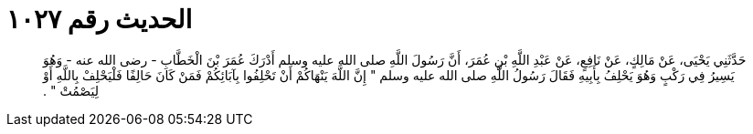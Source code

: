 
= الحديث رقم ١٠٢٧

[quote.hadith]
حَدَّثَنِي يَحْيَى، عَنْ مَالِكٍ، عَنْ نَافِعٍ، عَنْ عَبْدِ اللَّهِ بْنِ عُمَرَ، أَنَّ رَسُولَ اللَّهِ صلى الله عليه وسلم أَدْرَكَ عُمَرَ بْنَ الْخَطَّابِ - رضى الله عنه - وَهُوَ يَسِيرُ فِي رَكْبٍ وَهُوَ يَحْلِفُ بِأَبِيهِ فَقَالَ رَسُولُ اللَّهِ صلى الله عليه وسلم ‏"‏ إِنَّ اللَّهَ يَنْهَاكُمْ أَنْ تَحْلِفُوا بِآبَائِكُمْ فَمَنْ كَانَ حَالِفًا فَلْيَحْلِفْ بِاللَّهِ أَوْ لِيَصْمُتْ ‏"‏ ‏.‏